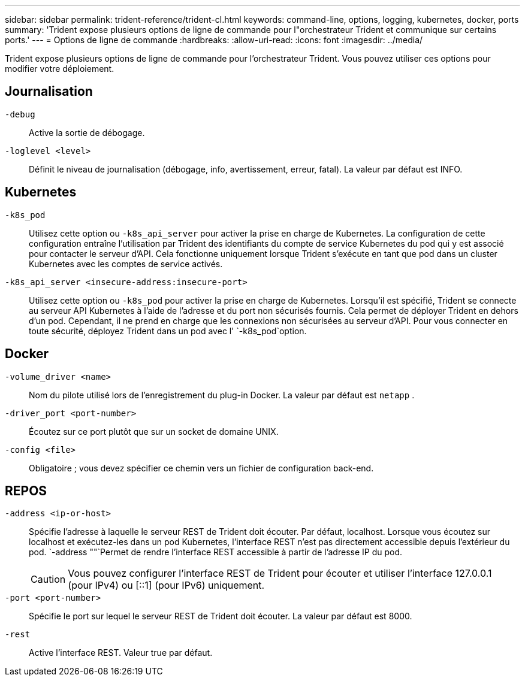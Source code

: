 ---
sidebar: sidebar 
permalink: trident-reference/trident-cl.html 
keywords: command-line, options, logging, kubernetes, docker, ports 
summary: 'Trident expose plusieurs options de ligne de commande pour l"orchestrateur Trident et communique sur certains ports.' 
---
= Options de ligne de commande
:hardbreaks:
:allow-uri-read: 
:icons: font
:imagesdir: ../media/


[role="lead"]
Trident expose plusieurs options de ligne de commande pour l'orchestrateur Trident. Vous pouvez utiliser ces options pour modifier votre déploiement.



== Journalisation

`-debug`:: Active la sortie de débogage.
`-loglevel <level>`:: Définit le niveau de journalisation (débogage, info, avertissement, erreur, fatal). La valeur par défaut est INFO.




== Kubernetes

`-k8s_pod`:: Utilisez cette option ou `-k8s_api_server` pour activer la prise en charge de Kubernetes. La configuration de cette configuration entraîne l'utilisation par Trident des identifiants du compte de service Kubernetes du pod qui y est associé pour contacter le serveur d'API. Cela fonctionne uniquement lorsque Trident s'exécute en tant que pod dans un cluster Kubernetes avec les comptes de service activés.
`-k8s_api_server <insecure-address:insecure-port>`:: Utilisez cette option ou `-k8s_pod` pour activer la prise en charge de Kubernetes. Lorsqu'il est spécifié, Trident se connecte au serveur API Kubernetes à l'aide de l'adresse et du port non sécurisés fournis. Cela permet de déployer Trident en dehors d'un pod. Cependant, il ne prend en charge que les connexions non sécurisées au serveur d'API. Pour vous connecter en toute sécurité, déployez Trident dans un pod avec l' `-k8s_pod`option.




== Docker

`-volume_driver <name>`:: Nom du pilote utilisé lors de l'enregistrement du plug-in Docker. La valeur par défaut est `netapp` .
`-driver_port <port-number>`:: Écoutez sur ce port plutôt que sur un socket de domaine UNIX.
`-config <file>`:: Obligatoire ; vous devez spécifier ce chemin vers un fichier de configuration back-end.




== REPOS

`-address <ip-or-host>`:: Spécifie l'adresse à laquelle le serveur REST de Trident doit écouter. Par défaut, localhost. Lorsque vous écoutez sur localhost et exécutez-les dans un pod Kubernetes, l'interface REST n'est pas directement accessible depuis l'extérieur du pod.  `-address ""`Permet de rendre l'interface REST accessible à partir de l'adresse IP du pod.
+
--

CAUTION: Vous pouvez configurer l'interface REST de Trident pour écouter et utiliser l'interface 127.0.0.1 (pour IPv4) ou [::1] (pour IPv6) uniquement.

--
`-port <port-number>`:: Spécifie le port sur lequel le serveur REST de Trident doit écouter. La valeur par défaut est 8000.
`-rest`:: Active l'interface REST. Valeur true par défaut.

